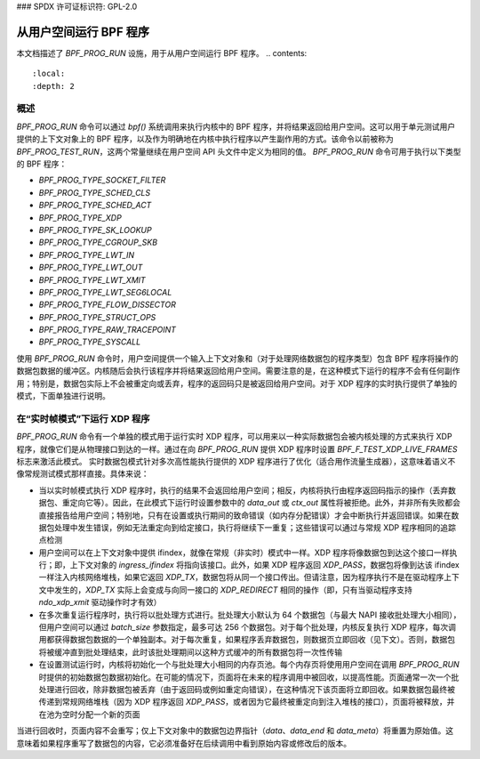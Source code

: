 ### SPDX 许可证标识符: GPL-2.0

===================================
从用户空间运行 BPF 程序
===================================

本文档描述了 `BPF_PROG_RUN` 设施，用于从用户空间运行 BPF 程序。
.. contents::
    :local:
    :depth: 2


概述
--------

`BPF_PROG_RUN` 命令可以通过 `bpf()` 系统调用来执行内核中的 BPF 程序，并将结果返回给用户空间。这可以用于单元测试用户提供的上下文对象上的 BPF 程序，以及作为明确地在内核中执行程序以产生副作用的方式。该命令以前被称为 `BPF_PROG_TEST_RUN`，这两个常量继续在用户空间 API 头文件中定义为相同的值。
`BPF_PROG_RUN` 命令可用于执行以下类型的 BPF 程序：

- `BPF_PROG_TYPE_SOCKET_FILTER`
- `BPF_PROG_TYPE_SCHED_CLS`
- `BPF_PROG_TYPE_SCHED_ACT`
- `BPF_PROG_TYPE_XDP`
- `BPF_PROG_TYPE_SK_LOOKUP`
- `BPF_PROG_TYPE_CGROUP_SKB`
- `BPF_PROG_TYPE_LWT_IN`
- `BPF_PROG_TYPE_LWT_OUT`
- `BPF_PROG_TYPE_LWT_XMIT`
- `BPF_PROG_TYPE_LWT_SEG6LOCAL`
- `BPF_PROG_TYPE_FLOW_DISSECTOR`
- `BPF_PROG_TYPE_STRUCT_OPS`
- `BPF_PROG_TYPE_RAW_TRACEPOINT`
- `BPF_PROG_TYPE_SYSCALL`

使用 `BPF_PROG_RUN` 命令时，用户空间提供一个输入上下文对象和（对于处理网络数据包的程序类型）包含 BPF 程序将操作的数据包数据的缓冲区。内核随后会执行该程序并将结果返回给用户空间。需要注意的是，在这种模式下运行的程序不会有任何副作用；特别是，数据包实际上不会被重定向或丢弃，程序的返回码只是被返回给用户空间。对于 XDP 程序的实时执行提供了单独的模式，下面单独进行说明。

在“实时帧模式”下运行 XDP 程序
----------------------------------------

`BPF_PROG_RUN` 命令有一个单独的模式用于运行实时 XDP 程序，可以用来以一种实际数据包会被内核处理的方式来执行 XDP 程序，就像它们是从物理接口到达的一样。通过在向 `BPF_PROG_RUN` 提供 XDP 程序时设置 `BPF_F_TEST_XDP_LIVE_FRAMES` 标志来激活此模式。
实时数据包模式针对多次高性能执行提供的 XDP 程序进行了优化（适合用作流量生成器），这意味着语义不像常规测试模式那样直接。具体来说：

- 当以实时帧模式执行 XDP 程序时，执行的结果不会返回给用户空间；相反，内核将执行由程序返回码指示的操作（丢弃数据包、重定向它等）。因此，在此模式下运行时设置参数中的 `data_out` 或 `ctx_out` 属性将被拒绝。此外，并非所有失败都会直接报告给用户空间；特别地，只有在设置或执行期间的致命错误（如内存分配错误）才会中断执行并返回错误。如果在数据包处理中发生错误，例如无法重定向到给定接口，执行将继续下一重复；这些错误可以通过与常规 XDP 程序相同的追踪点检测
- 用户空间可以在上下文对象中提供 ifindex，就像在常规（非实时）模式中一样。XDP 程序将像数据包到达这个接口一样执行；即，上下文对象的 `ingress_ifindex` 将指向该接口。此外，如果 XDP 程序返回 `XDP_PASS`，数据包将像到达该 ifindex 一样注入内核网络堆栈，如果它返回 `XDP_TX`，数据包将从同一个接口传出。但请注意，因为程序执行不是在驱动程序上下文中发生的，`XDP_TX` 实际上会变成与向同一接口的 `XDP_REDIRECT` 相同的操作（即，只有当驱动程序支持 `ndo_xdp_xmit` 驱动操作时才有效）
- 在多次重复运行程序时，执行将以批处理方式进行。批处理大小默认为 64 个数据包（与最大 NAPI 接收批处理大小相同），但用户空间可以通过 `batch_size` 参数指定，最多可达 256 个数据包。对于每个批处理，内核反复执行 XDP 程序，每次调用都获得数据包数据的一个单独副本。对于每次重复，如果程序丢弃数据包，则数据页立即回收（见下文）。否则，数据包将被缓冲直到批处理结束，此时该批处理期间以这种方式缓冲的所有数据包将一次性传输
- 在设置测试运行时，内核将初始化一个与批处理大小相同的内存页池。每个内存页将使用用户空间在调用 `BPF_PROG_RUN` 时提供的初始数据包数据初始化。在可能的情况下，页面将在未来的程序调用中被回收，以提高性能。页面通常一次一个批处理进行回收，除非数据包被丢弃（由于返回码或例如重定向错误），在这种情况下该页面将立即回收。如果数据包最终被传递到常规网络堆栈（因为 XDP 程序返回 `XDP_PASS`，或者因为它最终被重定向到注入堆栈的接口），页面将被释放，并在池为空时分配一个新的页面
当进行回收时，页面内容不会重写；仅上下文对象中的数据包边界指针（`data`、`data_end` 和 `data_meta`）将重置为原始值。这意味着如果程序重写了数据包的内容，它必须准备好在后续调用中看到原始内容或修改后的版本。
